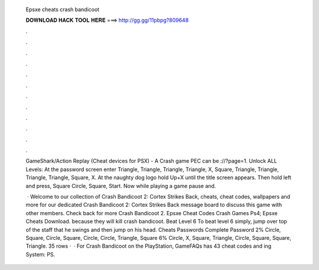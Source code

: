   Epsxe cheats crash bandicoot
  
  
  
  𝐃𝐎𝐖𝐍𝐋𝐎𝐀𝐃 𝐇𝐀𝐂𝐊 𝐓𝐎𝐎𝐋 𝐇𝐄𝐑𝐄 ===> http://gg.gg/11pbpg?809648
  
  
  
  .
  
  
  
  .
  
  
  
  .
  
  
  
  .
  
  
  
  .
  
  
  
  .
  
  
  
  .
  
  
  
  .
  
  
  
  .
  
  
  
  .
  
  
  
  .
  
  
  
  .
  
  GameShark/Action Replay (Cheat devices for PSX) - A Crash game PEC can be ://?page=1. Unlock ALL Levels: At the password screen enter Triangle, Triangle, Triangle, Triangle, X, Square, Triangle, Triangle, Triangle, Triangle, Square, X. At the naughty dog logo hold Up+X until the title screen appears. Then hold left and press, Square Circle, Square, Start. Now while playing a game pause and.
  
   · Welcome to our collection of Crash Bandicoot 2: Cortex Strikes Back, cheats, cheat codes, wallpapers and more for  our dedicated Crash Bandicoot 2: Cortex Strikes Back message board to discuss this game with other members. Check back for more Crash Bandicoot 2. Epsxe Cheat Codes Crash Games Ps4; Epsxe Cheats Download. because they will kill crash bandicoot. Beat Level 6 To beat level 6 simply, jump over top of the staff that he swings and then jump on his head. Cheats Passwords Complete Password 2% Circle, Square, Circle, Square, Circle, Circle, Triangle, Square 6% Circle, X, Square, Triangle, Circle, Square, Square, Triangle. 35 rows ·  · For Crash Bandicoot on the PlayStation, GameFAQs has 43 cheat codes and ing System: PS.
